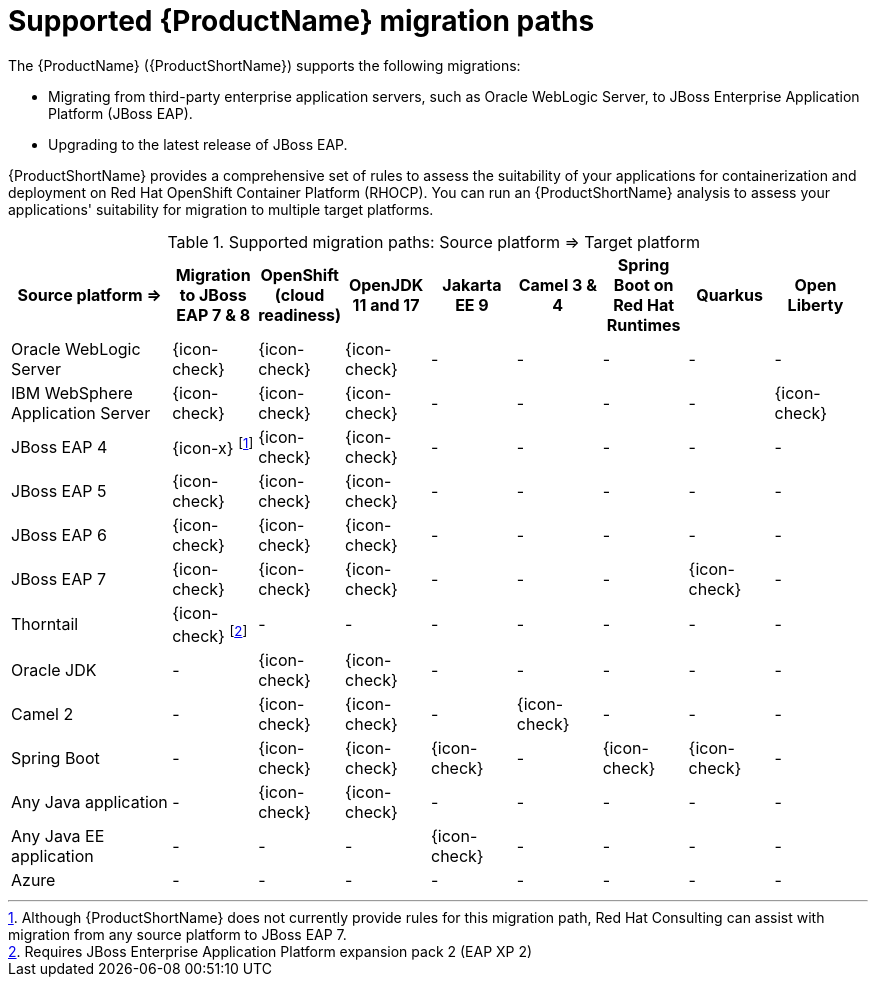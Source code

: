 // Module included in the following assemblies:
//
// * docs/getting-started-guide/master.adoc

:_content-type: CONCEPT
[id="migration-paths_{context}"]
= Supported {ProductName} migration paths

The {ProductName} ({ProductShortName}) supports the following migrations:

* Migrating from third-party enterprise application servers, such as Oracle WebLogic Server, to JBoss Enterprise Application Platform (JBoss EAP).
* Upgrading to the latest release of JBoss EAP.

{ProductShortName} provides a comprehensive set of rules to assess the suitability of your applications for containerization and deployment on Red Hat OpenShift Container Platform (RHOCP). You can run an {ProductShortName} analysis to assess your applications' suitability for migration to multiple target platforms.

.Supported migration paths: Source platform &#8658; Target platform
[width="99%",cols="19%,10%,10%,10%,10%,10%,10%,10%,10%",options="^,header"]
|===

|Source platform{nbsp}&#8658;
|Migration to JBoss EAP 7 & 8
|OpenShift (cloud readiness)
|OpenJDK 11 and 17
|Jakarta EE 9
|Camel 3 & 4
|Spring Boot on Red Hat Runtimes
|Quarkus 
|Open Liberty

|Oracle WebLogic Server
|{icon-check}
|{icon-check}
|{icon-check}
|-
|-
|-
|-
|-

|IBM WebSphere Application Server
|{icon-check}
|{icon-check}
|{icon-check}
|-
|-
|-
|-
|{icon-check}

|JBoss EAP 4
|{icon-x} footnoteref:[note2,Although {ProductShortName} does not currently provide rules for this migration path, Red Hat Consulting can assist with migration from any source platform to JBoss EAP 7.]
|{icon-check} 
|{icon-check}
|-
|-
|-
|-
|-

|JBoss EAP 5
|{icon-check}
|{icon-check}
|{icon-check}
|-
|-
|-
|-
|-

|JBoss EAP 6
|{icon-check}
|{icon-check}
|{icon-check}
|-
|-
|-
|-
|-

|JBoss EAP 7
|{icon-check}
|{icon-check}
|{icon-check}
|-
|-
|-
|{icon-check}
|-

|Thorntail
|{icon-check} footnoteref:[note3,Requires JBoss Enterprise Application Platform expansion pack 2 (EAP XP 2)]
|-
|-
|-
|-
|-
|-
|-

|Oracle JDK
|-
|{icon-check}
|{icon-check}
|-
|-
|-
|-
|-

|Camel 2
|-
|{icon-check}
|{icon-check}
|-
|{icon-check}
|-
|-
|-

|Spring Boot
|-
|{icon-check}
|{icon-check}
|{icon-check}
|-
|{icon-check}
|{icon-check}
|-

|Any Java application
|-
|{icon-check}
|{icon-check}
|-
|-
|-
|-
|-

|Any Java EE application
|-
|-
|-
|{icon-check}
|-
|-
|-
|-

|Azure
|-
|-
|-
|-
|-
|-
|-
|-
|===
